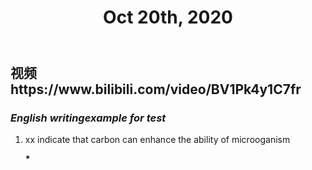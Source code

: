 #+TITLE: Oct 20th, 2020

** 视频https://www.bilibili.com/video/BV1Pk4y1C7fr
*** [[English writing]][[example for test]]
**** xx indicate that carbon can enhance the ability of microoganism
***
